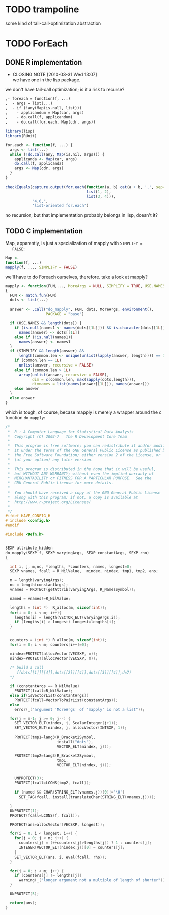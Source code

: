 # -*- mode: org; -*-
* TODO trampoline
  some kind of tail-call-optimization abstraction
* TODO ForEach
** DONE R implementation
   CLOSED: [2010-03-31 Wed 13:07]
   - CLOSING NOTE [2010-03-31 Wed 13:07] \\
     we have one in the lisp package.
   we don't have tail-call optimization; is it a risk to recurse?
   #+BEGIN_SRC org
     ,- foreach = function(f, ...)
     ,  - args = list(...)
     ,  - if (!any(Map(is.null, list)))
     ,    - applicandum = Map(car, args)
     ,    - do.call(f, applicandum)
     ,    - do.call(for.each, Map(cdr, args))
   #+END_SRC

   #+BEGIN_SRC R
     library(lisp)
     library(RUnit)
     
     for.each <- function(f, ...) {
       args <- list(...)
       while (!do.call(any, Map(is.nil, args))) {
         applicanda <- Map(car, args)
         do.call(f, applicanda)
         args <- Map(cdr, args)
       }
     }
     
     checkEquals(capture.output(for.each(function(a, b) cat(a + b, ',', sep=''),
                                         list(1, 2),
                                         list(3, 4))),
                 "4,6,",
                 'list-oriented for.each')
   #+END_SRC

   no recursion; but that implementation probably belongs in lisp,
   doesn't it?
** TODO C implementation
   Map, apparently, is just a specialization of mapply with =SIMPLIFY =
   FALSE=:

   #+BEGIN_SRC R
   Map <-
   function(f, ...)
   mapply(f, ..., SIMPLIFY = FALSE)
   #+END_SRC

   we'll have to do Foreach ourselves, therefore. take a look at
   mapply?

   #+BEGIN_SRC R
     mapply <- function(FUN,..., MoreArgs = NULL, SIMPLIFY = TRUE, USE.NAMES = TRUE)
     {
       FUN <- match.fun(FUN)
       dots <- list(...)
     
       answer <- .Call("do_mapply", FUN, dots, MoreArgs, environment(),
                       PACKAGE = "base")
     
       if (USE.NAMES && length(dots)) {
         if (is.null(names1 <- names(dots[[1L]])) && is.character(dots[[1L]]))
           names(answer) <- dots[[1L]]
         else if (!is.null(names1))
           names(answer) <- names1
       }
       if (SIMPLIFY && length(answer) &&
           length(common.len <- unique(unlist(lapply(answer, length)))) == 1L) {
         if (common.len == 1L)
           unlist(answer, recursive = FALSE)
         else if (common.len > 1L)
           array(unlist(answer, recursive = FALSE),
                 dim = c(common.len, max(sapply(dots,length))),
                 dimnames = list(names(answer[[1L]]), names(answer)))
         else answer
       }
       else answer
     }
   #+END_SRC

   which is tough, of course, becase mapply is merely a wrapper around
   the c function =do_mapply=:

   #+BEGIN_SRC c
     /*
      *  R : A Computer Language for Statistical Data Analysis
      *  Copyright (C) 2003-7   The R Development Core Team
      *
      *  This program is free software; you can redistribute it and/or modify
      *  it under the terms of the GNU General Public License as published by
      *  the Free Software Foundation; either version 2 of the License, or
      *  (at your option) any later version.
      *
      *  This program is distributed in the hope that it will be useful,
      *  but WITHOUT ANY WARRANTY; without even the implied warranty of
      *  MERCHANTABILITY or FITNESS FOR A PARTICULAR PURPOSE.  See the
      *  GNU General Public License for more details.
      *
      *  You should have received a copy of the GNU General Public License
      *  along with this program; if not, a copy is available at
      *  http://www.r-project.org/Licenses/
      *
      */
     #ifdef HAVE_CONFIG_H
     # include <config.h>
     #endif
        
     #include <Defn.h>
        
        
     SEXP attribute_hidden
     do_mapply(SEXP f, SEXP varyingArgs, SEXP constantArgs, SEXP rho)
     {
        
       int i, j, m,nc, *lengths, *counters, named, longest=0;
       SEXP vnames, fcall = R_NilValue,  mindex, nindex, tmp1, tmp2, ans;
        
       m = length(varyingArgs);
       nc = length(constantArgs);
       vnames = PROTECT(getAttrib(varyingArgs, R_NamesSymbol));
        
       named = vnames!=R_NilValue;
        
       lengths = (int *)  R_alloc(m, sizeof(int));
       for(i = 0; i < m; i++){
         lengths[i] = length(VECTOR_ELT(varyingArgs,i));
         if (lengths[i] > longest) longest=lengths[i];
       }
        
        
       counters = (int *) R_alloc(m, sizeof(int));
       for(i = 0; i < m; counters[i++]=0);
        
       mindex=PROTECT(allocVector(VECSXP, m));
       nindex=PROTECT(allocVector(VECSXP, m));
        
       /* build a call
          f(dots[[1]][[4]],dots[[2]][[4]],dots[[3]][[4]],d=7)
       */
        
       if (constantArgs == R_NilValue)
         PROTECT(fcall=R_NilValue);
       else if(isVectorList(constantArgs))
         PROTECT(fcall=VectorToPairList(constantArgs));
       else
         error(_("argument 'MoreArgs' of 'mapply' is not a list"));
        
       for(j = m-1; j >= 0; j--) {
         SET_VECTOR_ELT(mindex, j, ScalarInteger(j+1));
         SET_VECTOR_ELT(nindex, j, allocVector(INTSXP, 1));
        
         PROTECT(tmp1=lang3(R_Bracket2Symbol,
                            install("dots"),
                            VECTOR_ELT(mindex, j)));
        
         PROTECT(tmp2=lang3(R_Bracket2Symbol,
                            tmp1,
                            VECTOR_ELT(nindex, j)));
        
        
         UNPROTECT(3);
         PROTECT(fcall=LCONS(tmp2, fcall));
        
         if (named && CHAR(STRING_ELT(vnames,j))[0]!='\0')
           SET_TAG(fcall, install(translateChar(STRING_ELT(vnames,j))));
        
       }
       UNPROTECT(1);
       PROTECT(fcall=LCONS(f, fcall));
        
       PROTECT(ans=allocVector(VECSXP, longest));
        
       for(i = 0; i < longest; i++) {
         for(j = 0; j < m; j++) {
           counters[j] = (++counters[j]>lengths[j]) ? 1 : counters[j];
           INTEGER(VECTOR_ELT(nindex,j))[0] = counters[j];
         }
         SET_VECTOR_ELT(ans, i, eval(fcall, rho));
       }
        
       for(j = 0; j < m; j++) {
         if (counters[j] != lengths[j])
           warning(_("longer argument not a multiple of length of shorter"));
       }
        
       UNPROTECT(5);
        
       return(ans);
     }
   #+END_SRC
